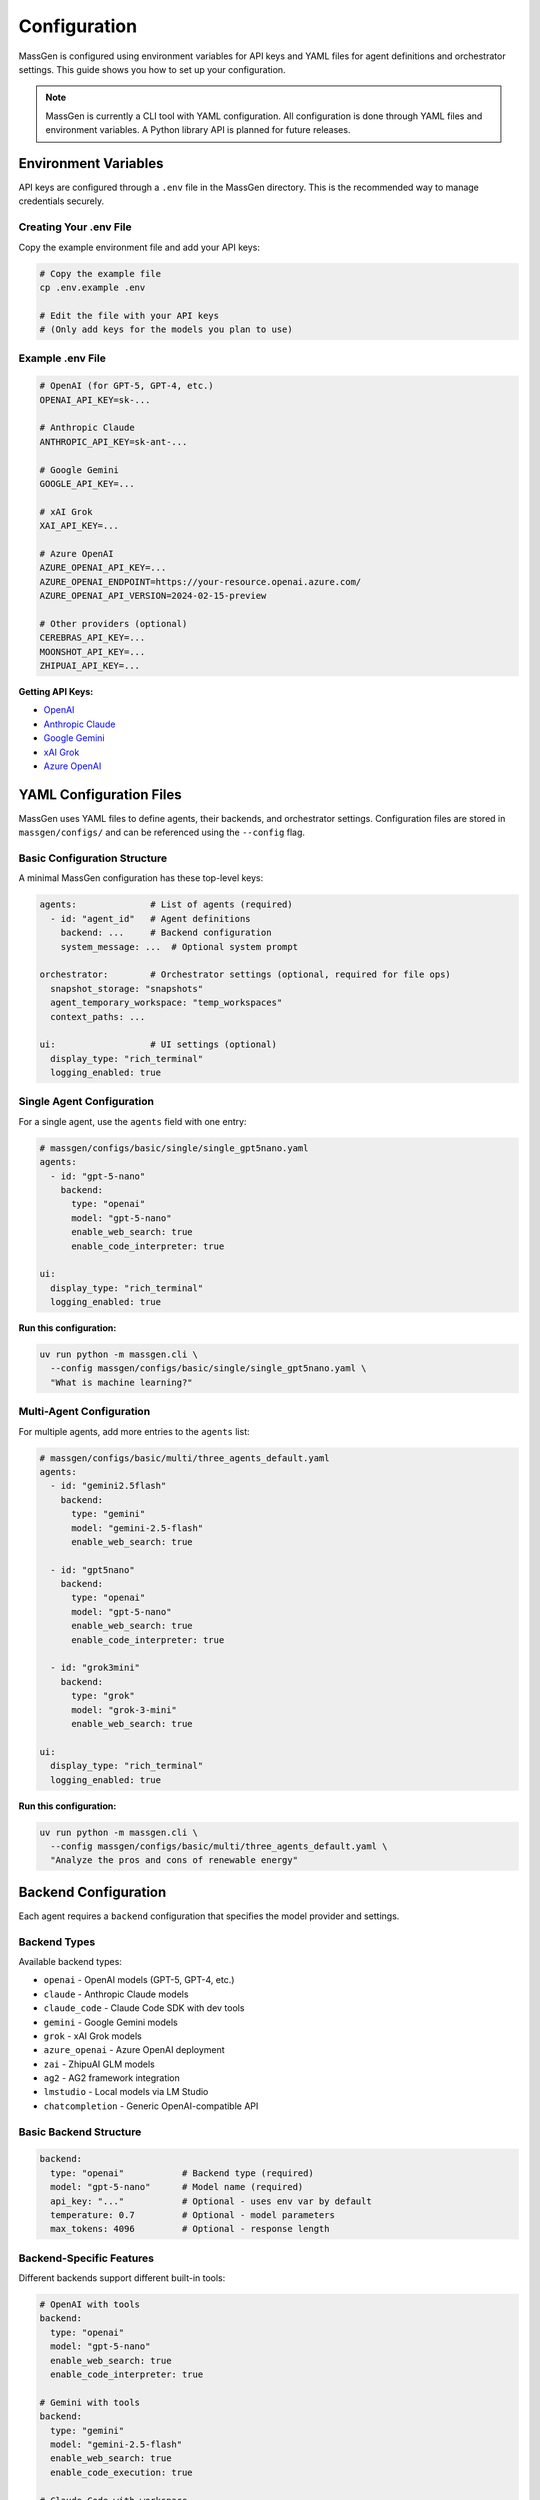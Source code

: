 Configuration
=============

MassGen is configured using environment variables for API keys and YAML files for agent definitions and orchestrator settings. This guide shows you how to set up your configuration.

.. note::

   MassGen is currently a CLI tool with YAML configuration. All configuration is done through YAML files and environment variables. A Python library API is planned for future releases.

Environment Variables
---------------------

API keys are configured through a ``.env`` file in the MassGen directory. This is the recommended way to manage credentials securely.

Creating Your .env File
~~~~~~~~~~~~~~~~~~~~~~~

Copy the example environment file and add your API keys:

.. code-block:: bash

   # Copy the example file
   cp .env.example .env

   # Edit the file with your API keys
   # (Only add keys for the models you plan to use)

Example .env File
~~~~~~~~~~~~~~~~~

.. code-block:: bash

   # OpenAI (for GPT-5, GPT-4, etc.)
   OPENAI_API_KEY=sk-...

   # Anthropic Claude
   ANTHROPIC_API_KEY=sk-ant-...

   # Google Gemini
   GOOGLE_API_KEY=...

   # xAI Grok
   XAI_API_KEY=...

   # Azure OpenAI
   AZURE_OPENAI_API_KEY=...
   AZURE_OPENAI_ENDPOINT=https://your-resource.openai.azure.com/
   AZURE_OPENAI_API_VERSION=2024-02-15-preview

   # Other providers (optional)
   CEREBRAS_API_KEY=...
   MOONSHOT_API_KEY=...
   ZHIPUAI_API_KEY=...

**Getting API Keys:**

* `OpenAI <https://platform.openai.com/api-keys>`_
* `Anthropic Claude <https://docs.anthropic.com/en/api/overview>`_
* `Google Gemini <https://ai.google.dev/gemini-api/docs>`_
* `xAI Grok <https://docs.x.ai/docs/overview>`_
* `Azure OpenAI <https://learn.microsoft.com/en-us/azure/ai-services/openai/>`_

YAML Configuration Files
-------------------------

MassGen uses YAML files to define agents, their backends, and orchestrator settings. Configuration files are stored in ``massgen/configs/`` and can be referenced using the ``--config`` flag.

Basic Configuration Structure
~~~~~~~~~~~~~~~~~~~~~~~~~~~~~~

A minimal MassGen configuration has these top-level keys:

.. code-block:: yaml

   agents:              # List of agents (required)
     - id: "agent_id"   # Agent definitions
       backend: ...     # Backend configuration
       system_message: ...  # Optional system prompt

   orchestrator:        # Orchestrator settings (optional, required for file ops)
     snapshot_storage: "snapshots"
     agent_temporary_workspace: "temp_workspaces"
     context_paths: ...

   ui:                  # UI settings (optional)
     display_type: "rich_terminal"
     logging_enabled: true

Single Agent Configuration
~~~~~~~~~~~~~~~~~~~~~~~~~~

For a single agent, use the ``agents`` field with one entry:

.. code-block:: yaml

   # massgen/configs/basic/single/single_gpt5nano.yaml
   agents:
     - id: "gpt-5-nano"
       backend:
         type: "openai"
         model: "gpt-5-nano"
         enable_web_search: true
         enable_code_interpreter: true

   ui:
     display_type: "rich_terminal"
     logging_enabled: true

**Run this configuration:**

.. code-block:: bash

   uv run python -m massgen.cli \
     --config massgen/configs/basic/single/single_gpt5nano.yaml \
     "What is machine learning?"

Multi-Agent Configuration
~~~~~~~~~~~~~~~~~~~~~~~~~~

For multiple agents, add more entries to the ``agents`` list:

.. code-block:: yaml

   # massgen/configs/basic/multi/three_agents_default.yaml
   agents:
     - id: "gemini2.5flash"
       backend:
         type: "gemini"
         model: "gemini-2.5-flash"
         enable_web_search: true

     - id: "gpt5nano"
       backend:
         type: "openai"
         model: "gpt-5-nano"
         enable_web_search: true
         enable_code_interpreter: true

     - id: "grok3mini"
       backend:
         type: "grok"
         model: "grok-3-mini"
         enable_web_search: true

   ui:
     display_type: "rich_terminal"
     logging_enabled: true

**Run this configuration:**

.. code-block:: bash

   uv run python -m massgen.cli \
     --config massgen/configs/basic/multi/three_agents_default.yaml \
     "Analyze the pros and cons of renewable energy"

Backend Configuration
---------------------

Each agent requires a ``backend`` configuration that specifies the model provider and settings.

Backend Types
~~~~~~~~~~~~~

Available backend types:

* ``openai`` - OpenAI models (GPT-5, GPT-4, etc.)
* ``claude`` - Anthropic Claude models
* ``claude_code`` - Claude Code SDK with dev tools
* ``gemini`` - Google Gemini models
* ``grok`` - xAI Grok models
* ``azure_openai`` - Azure OpenAI deployment
* ``zai`` - ZhipuAI GLM models
* ``ag2`` - AG2 framework integration
* ``lmstudio`` - Local models via LM Studio
* ``chatcompletion`` - Generic OpenAI-compatible API

Basic Backend Structure
~~~~~~~~~~~~~~~~~~~~~~~

.. code-block:: yaml

   backend:
     type: "openai"           # Backend type (required)
     model: "gpt-5-nano"      # Model name (required)
     api_key: "..."           # Optional - uses env var by default
     temperature: 0.7         # Optional - model parameters
     max_tokens: 4096         # Optional - response length

Backend-Specific Features
~~~~~~~~~~~~~~~~~~~~~~~~~

Different backends support different built-in tools:

.. code-block:: yaml

   # OpenAI with tools
   backend:
     type: "openai"
     model: "gpt-5-nano"
     enable_web_search: true
     enable_code_interpreter: true

   # Gemini with tools
   backend:
     type: "gemini"
     model: "gemini-2.5-flash"
     enable_web_search: true
     enable_code_execution: true

   # Claude Code with workspace
   backend:
     type: "claude_code"
     model: "claude-sonnet-4"
     cwd: "workspace"          # Working directory for file operations

See :doc:`../reference/yaml_schema` for complete backend options.

System Messages
---------------

Customize agent behavior with system messages:

.. code-block:: yaml

   agents:
     - id: "research_agent"
       backend:
         type: "gemini"
         model: "gemini-2.5-flash"
       system_message: |
         You are a research specialist. When answering questions:
         1. Always search for current information
         2. Cite your sources
         3. Provide comprehensive analysis

     - id: "code_agent"
       backend:
         type: "openai"
         model: "gpt-5-nano"
       system_message: |
         You are a coding expert. When solving problems:
         1. Write clean, well-documented code
         2. Use code execution to test solutions
         3. Explain your approach clearly

Orchestrator Configuration
--------------------------

Control workspace sharing and project integration:

.. code-block:: yaml

   orchestrator:
     snapshot_storage: "snapshots"              # Workspace snapshots for sharing
     agent_temporary_workspace: "temp_workspaces"  # Temporary workspaces
     context_paths:                             # Project integration
       - path: "/absolute/path/to/project"
         permission: "read"                     # read or write

Advanced Configuration
----------------------

MCP Integration
~~~~~~~~~~~~~~~

Add MCP (Model Context Protocol) servers for external tools:

.. code-block:: yaml

   agents:
     - id: "agent_with_mcp"
       backend:
         type: "openai"
         model: "gpt-5-nano"
         mcp_servers:
           - name: "weather"
             type: "stdio"
             command: "npx"
             args: ["-y", "@fak111/weather-mcp"]

See :doc:`../user_guide/mcp_integration` for details.

File Operations
~~~~~~~~~~~~~~~

Enable file system access for agents:

.. code-block:: yaml

   agents:
     - id: "file_agent"
       backend:
         type: "claude_code"
         model: "claude-sonnet-4"
         cwd: "workspace"       # Agent's working directory

   orchestrator:
     snapshot_storage: "snapshots"
     agent_temporary_workspace: "temp_workspaces"

See :doc:`../user_guide/file_operations` for details.

Project Integration
~~~~~~~~~~~~~~~~~~~

Share directories with agents (read or write access):

.. code-block:: yaml

   agents:
     - id: "project_agent"
       backend:
         type: "claude_code"
         cwd: "workspace"

   orchestrator:
     context_paths:
       - path: "/absolute/path/to/project/src"
         permission: "read"      # Agents can analyze code
       - path: "/absolute/path/to/project/docs"
         permission: "write"     # Agents can update docs

See :doc:`../user_guide/project_integration` for details.

Protected Paths
~~~~~~~~~~~~~~~

Make specific files read-only within writable context paths:

.. code-block:: yaml

   orchestrator:
     context_paths:
       - path: "/project"
         permission: "write"
         protected_paths:
           - "config.json"        # Read-only
           - "template.html"      # Read-only
           # Other files remain writable

**Use Case**: Allow agents to modify most files while protecting critical configurations or templates.

See :doc:`../user_guide/protected_paths` for complete documentation.

Planning Mode
~~~~~~~~~~~~~

Prevent irreversible actions during multi-agent coordination:

.. code-block:: yaml

   orchestrator:
     coordination:
       enable_planning_mode: true
       planning_mode_instruction: |
         PLANNING MODE: Describe your intended actions without executing.
         Save execution for the final presentation phase.

**Use Case**: File operations, API calls, or any task with irreversible consequences.

See :doc:`../user_guide/planning_mode` for complete documentation.

Timeout Configuration
~~~~~~~~~~~~~~~~~~~~~

Control maximum coordination time:

.. code-block:: yaml

   timeout_settings:
     orchestrator_timeout_seconds: 1800  # 30 minutes (default)

**CLI Override**:

.. code-block:: bash

   uv run python -m massgen.cli --orchestrator-timeout 600 --config config.yaml

See :doc:`../reference/timeouts` for complete timeout documentation.

Configuration Without Files
---------------------------

For quick tests, you can use CLI flags without a configuration file:

.. code-block:: bash

   # Single agent with model flag
   uv run python -m massgen.cli --model gemini-2.5-flash "Your question"

   # With backend specification
   uv run python -m massgen.cli --backend claude --model claude-sonnet-4 "Your question"

   # With custom system message
   uv run python -m massgen.cli \
     --model gpt-5-nano \
     --system-message "You are a helpful coding assistant" \
     "Write a Python function to sort a list"

CLI Configuration Parameters
----------------------------

.. list-table::
   :header-rows: 1
   :widths: 20 60 20

   * - Parameter
     - Description
     - Required
   * - ``--config``
     - Path to YAML configuration file
     - No*
   * - ``--model``
     - Model name for quick setup (e.g., ``gemini-2.5-flash``)
     - No*
   * - ``--backend``
     - Backend type for quick setup (e.g., ``claude``, ``openai``)
     - No
   * - ``--system-message``
     - Custom system prompt for agent
     - No
   * - ``--no-display``
     - Disable real-time UI
     - No
   * - ``--no-logs``
     - Disable logging
     - No
   * - ``--debug``
     - Enable verbose debug logging
     - No

\* Either ``--config`` or ``--model`` is required (they are mutually exclusive).

Configuration Best Practices
-----------------------------

1. **Start Simple**: Use single agent configs for testing, then scale to multi-agent
2. **Use Environment Variables**: Never commit API keys to version control
3. **Organize Configs**: Group related configurations in directories
4. **Comment Your YAML**: Add comments to explain agent roles and settings
5. **Test Incrementally**: Verify each agent works before combining them
6. **Version Your Configs**: Track configuration changes in version control

Example Configuration Templates
-------------------------------

All configuration examples are in ``massgen/configs/``:

* ``basic/single/`` - Single agent templates
* ``basic/multi/`` - Multi-agent collaboration templates
* ``tools/mcp/`` - MCP integration examples
* ``tools/filesystem/`` - File operation examples
* ``ag2/`` - AG2 framework integration examples

See the `Configuration Guide <https://github.com/Leezekun/MassGen/blob/main/massgen/configs/README.md>`_ for the complete catalog.

Next Steps
----------

* :doc:`running-massgen` - Learn how to run MassGen with your configuration
* :doc:`../user_guide/concepts` - Understand MassGen architecture
* :doc:`../reference/yaml_schema` - Complete YAML schema reference
* :doc:`../reference/supported_models` - See all supported models and backends

Troubleshooting
---------------

**Configuration not found:**

Ensure the path is correct relative to the MassGen directory:

.. code-block:: bash

   # Correct - relative to MassGen root
   uv run python -m massgen.cli --config massgen/configs/basic/multi/three_agents_default.yaml

   # Incorrect - missing massgen/ prefix
   uv run python -m massgen.cli --config configs/basic/multi/three_agents_default.yaml

**API key not found:**

Check that your ``.env`` file exists and contains the correct key:

.. code-block:: bash

   # Verify .env file exists
   ls -la .env

   # Check for the required key
   grep "OPENAI_API_KEY" .env

**YAML syntax error:**

Validate your YAML syntax:

.. code-block:: bash

   python -c "import yaml; yaml.safe_load(open('your-config.yaml'))"
